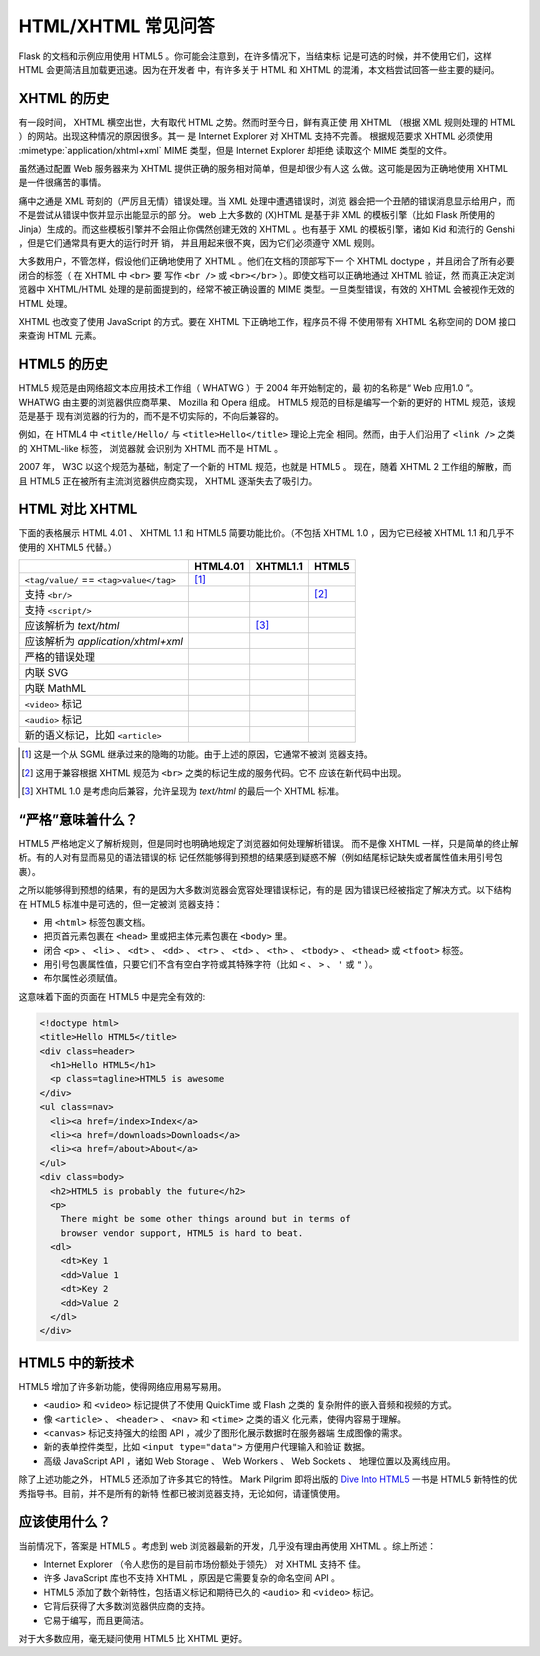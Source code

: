 HTML/XHTML 常见问答
===================

Flask 的文档和示例应用使用 HTML5 。你可能会注意到，在许多情况下，当结束标
记是可选的时候，并不使用它们，这样 HTML 会更简洁且加载更迅速。因为在开发者
中，有许多关于 HTML 和 XHTML 的混淆，本文档尝试回答一些主要的疑问。


XHTML 的历史
------------

有一段时间， XHTML 横空出世，大有取代 HTML 之势。然而时至今日，鲜有真正使
用 XHTML （根据 XML 规则处理的 HTML ）的网站。出现这种情况的原因很多。其一
是 Internet Explorer 对 XHTML 支持不完善。 根据规范要求 XHTML 必须使用
:mimetype:`application/xhtml+xml` MIME 类型，但是 Internet Explorer 却拒绝
读取这个 MIME 类型的文件。

虽然通过配置 Web 服务器来为 XHTML 提供正确的服务相对简单，但是却很少有人这
么做。这可能是因为正确地使用 XHTML 是一件很痛苦的事情。

痛中之通是 XML 苛刻的（严厉且无情）错误处理。当 XML 处理中遭遇错误时，浏览
器会把一个丑陋的错误消息显示给用户，而不是尝试从错误中恢并显示出能显示的部
分。 web 上大多数的 (X)HTML 是基于非 XML 的模板引擎（比如 Flask 所使用的
Jinja）生成的。而这些模板引擎并不会阻止你偶然创建无效的 XHTML 。也有基于
XML 的模板引擎，诸如 Kid 和流行的 Genshi ，但是它们通常具有更大的运行时开
销， 并且用起来很不爽，因为它们必须遵守 XML 规则。

大多数用户，不管怎样，假设他们正确地使用了 XHTML 。他们在文档的顶部写下一
个 XHTML doctype ，并且闭合了所有必要闭合的标签（ 在 XHTML 中 ``<br>`` 要
写作 ``<br />`` 或 ``<br></br>`` ）。即使文档可以正确地通过 XHTML 验证，然
而真正决定浏览器中 XHTML/HTML 处理的是前面提到的，经常不被正确设置的 MIME
类型。一旦类型错误，有效的 XHTML 会被视作无效的 HTML 处理。

XHTML 也改变了使用 JavaScript 的方式。要在 XHTML 下正确地工作，程序员不得
不使用带有 XHTML 名称空间的 DOM 接口来查询 HTML 元素。


HTML5 的历史
------------

HTML5 规范是由网络超文本应用技术工作组（ WHATWG ）于 2004 年开始制定的，最
初的名称是“ Web 应用1.0 ”。 WHATWG 由主要的浏览器供应商苹果、 Mozilla 和
Opera 组成。 HTML5 规范的目标是编写一个新的更好的 HTML 规范，该规范是基于
现有浏览器的行为的，而不是不切实际的，不向后兼容的。

例如，在 HTML4 中 ``<title/Hello/`` 与 ``<title>Hello</title>`` 理论上完全
相同。然而，由于人们沿用了 ``<link />`` 之类的 XHTML-like 标签， 浏览器就
会识别为 XHTML 而不是 HTML 。

2007 年， W3C 以这个规范为基础，制定了一个新的 HTML 规范，也就是 HTML5 。
现在，随着 XHTML 2 工作组的解散，而且 HTML5 正在被所有主流浏览器供应商实现，
XHTML 逐渐失去了吸引力。


HTML 对比 XHTML
---------------

下面的表格展示 HTML 4.01 、 XHTML 1.1 和 HTML5 简要功能比价。（不包括
XHTML 1.0 ，因为它已经被 XHTML 1.1 和几乎不使用的 XHTML5 代替。）

.. tabularcolumns:: |p{9cm}|p{2cm}|p{2cm}|p{2cm}|

+-----------------------------------------+----------+----------+----------+
|                                         | HTML4.01 | XHTML1.1 | HTML5    |
+=========================================+==========+==========+==========+
| ``<tag/value/`` == ``<tag>value</tag>`` | |Y| [1]_ | |N|      | |N|      |
+-----------------------------------------+----------+----------+----------+
| 支持 ``<br/>``                          | |N|      | |Y|      | |Y| [2]_ |
+-----------------------------------------+----------+----------+----------+
| 支持  ``<script/>``                     | |N|      | |Y|      | |N|      |
+-----------------------------------------+----------+----------+----------+
| 应该解析为 `text/html`                  | |Y|      | |N| [3]_ | |Y|      |
+-----------------------------------------+----------+----------+----------+
| 应该解析为                              | |N|      | |Y|      | |N|      |
| `application/xhtml+xml`                 |          |          |          |
+-----------------------------------------+----------+----------+----------+
| 严格的错误处理                          | |N|      | |Y|      | |N|      |
+-----------------------------------------+----------+----------+----------+
| 内联 SVG                                | |N|      | |Y|      | |Y|      |
+-----------------------------------------+----------+----------+----------+
| 内联 MathML                             | |N|      | |Y|      | |Y|      |
+-----------------------------------------+----------+----------+----------+
| ``<video>`` 标记                        | |N|      | |N|      | |Y|      |
+-----------------------------------------+----------+----------+----------+
| ``<audio>`` 标记                        | |N|      | |N|      | |Y|      |
+-----------------------------------------+----------+----------+----------+
| 新的语义标记，比如 ``<article>``        | |N|      | |N|      | |Y|      |
+-----------------------------------------+----------+----------+----------+

.. [1] 这是一个从 SGML 继承过来的隐晦的功能。由于上述的原因，它通常不被浏
       览器支持。
.. [2] 这用于兼容根据 XHTML 规范为 ``<br>`` 之类的标记生成的服务代码。它不
       应该在新代码中出现。
.. [3] XHTML 1.0 是考虑向后兼容，允许呈现为 `text/html` 的最后一个 XHTML
       标准。

.. |Y| image:: _static/yes.png
       :alt: Yes
.. |N| image:: _static/no.png
       :alt: No


“严格”意味着什么？
------------------------

HTML5 严格地定义了解析规则，但是同时也明确地规定了浏览器如何处理解析错误。
而不是像 XHTML 一样，只是简单的终止解析。有的人对有显而易见的语法错误的标
记任然能够得到预想的结果感到疑惑不解（例如结尾标记缺失或者属性值未用引号包
裹）。

之所以能够得到预想的结果，有的是因为大多数浏览器会宽容处理错误标记，有的是
因为错误已经被指定了解决方式。以下结构在 HTML5 标准中是可选的，但一定被浏
览器支持：

-   用 ``<html>`` 标签包裹文档。
-   把页首元素包裹在 ``<head>`` 里或把主体元素包裹在 ``<body>`` 里。
-   闭合 ``<p>`` 、 ``<li>`` 、 ``<dt>`` 、 ``<dd>`` 、 ``<tr>`` 、
    ``<td>`` 、 ``<th>`` 、 ``<tbody>`` 、 ``<thead>`` 或 ``<tfoot>`` 标签。
-   用引号包裹属性值，只要它们不含有空白字符或其特殊字符（比如 ``<`` 、
    ``>`` 、 ``'`` 或 ``"`` ）。
-   布尔属性必须赋值。

这意味着下面的页面在 HTML5 中是完全有效的:

.. sourcecode:: html

    <!doctype html>
    <title>Hello HTML5</title>
    <div class=header>
      <h1>Hello HTML5</h1>
      <p class=tagline>HTML5 is awesome
    </div>
    <ul class=nav>
      <li><a href=/index>Index</a>
      <li><a href=/downloads>Downloads</a>
      <li><a href=/about>About</a>
    </ul>
    <div class=body>
      <h2>HTML5 is probably the future</h2>
      <p>
        There might be some other things around but in terms of
        browser vendor support, HTML5 is hard to beat.
      <dl>
        <dt>Key 1
        <dd>Value 1
        <dt>Key 2
        <dd>Value 2
      </dl>
    </div>


HTML5 中的新技术
----------------

HTML5 增加了许多新功能，使得网络应用易写易用。

-   ``<audio>`` 和 ``<video>`` 标记提供了不使用 QuickTime 或 Flash 之类的
    复杂附件的嵌入音频和视频的方式。
-   像 ``<article>`` 、 ``<header>`` 、 ``<nav>`` 和 ``<time>`` 之类的语义
    化元素，使得内容易于理解。
-   ``<canvas>`` 标记支持强大的绘图 API ，减少了图形化展示数据时在服务器端
    生成图像的需求。
-   新的表单控件类型，比如 ``<input type="data">`` 方便用户代理输入和验证
    数据。
-   高级 JavaScript API ，诸如 Web Storage 、 Web Workers 、 Web Sockets 、
    地理位置以及离线应用。

除了上述功能之外， HTML5 还添加了许多其它的特性。 Mark Pilgrim 即将出版的
`Dive Into HTML5`_ 一书是 HTML5 新特性的优秀指导书。目前，并不是所有的新特
性都已被浏览器支持，无论如何，请谨慎使用。

.. _Dive Into HTML5: http://diveintohtml5.info/

应该使用什么？
--------------

当前情况下，答案是 HTML5 。考虑到 web 浏览器最新的开发，几乎没有理由再使用
XHTML 。综上所述：

-   Internet Explorer （令人悲伤的是目前市场份额处于领先） 对 XHTML 支持不
    佳。
-   许多 JavaScript 库也不支持 XHTML ，原因是它需要复杂的命名空间 API 。
-   HTML5 添加了数个新特性，包括语义标记和期待已久的 ``<audio>`` 和
    ``<video>`` 标记。
-   它背后获得了大多数浏览器供应商的支持。
-   它易于编写，而且更简洁。

对于大多数应用，毫无疑问使用 HTML5 比 XHTML 更好。


